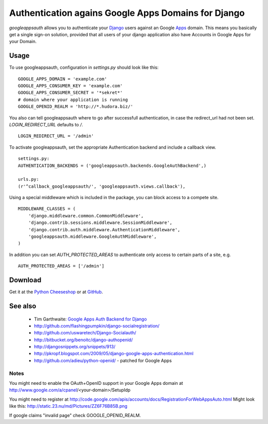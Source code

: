====================================================
Authentication agains Google Apps Domains for Django
====================================================

*googleappsauth* allows you to authenticate your `Django <http://www.djangoproject.com/>`_  users
against an Google `Apps <http://www.google.com/apps/>`_ domain.
This means you basically get a single sign-on solution, provided that all users of your django application
also have Accounts in Google Apps for your Domain.


Usage
=====

To use googleappsauth, configuration in `settings.py` should look like this::

    GOOGLE_APPS_DOMAIN = 'example.com'
    GOOGLE_APPS_CONSUMER_KEY = 'example.com'
    GOOGLE_APPS_CONSUMER_SECRET = '*sekret*'
    # domain where your application is running
    GOOGLE_OPENID_REALM = 'http://*.hudora.biz/'

You also can tell googleappsauth where to go after successfull authentication, in case
the redirect_url had not been set. `LOGIN_REDIRECT_URL` defaults to `/`.
::

    LOGIN_REDIRECT_URL = '/admin'

To activate googleappsauth, set the appropriate Authentication backend and include a callback view.
::

    settings.py:
    AUTHENTICATION_BACKENDS = ('googleappsauth.backends.GoogleAuthBackend',)
    
    urls.py:
    (r'^callback_googleappsauth/', 'googleappsauth.views.callback'),


Using a special middleware which is included in the package, you can block access to a compete site.
::

    MIDDLEWARE_CLASSES = (
        'django.middleware.common.CommonMiddleware',
        'django.contrib.sessions.middleware.SessionMiddleware',
        'django.contrib.auth.middleware.AuthenticationMiddleware',
        'googleappsauth.middleware.GoogleAuthMiddleware',
    )

In addition you can set `AUTH_PROTECTED_AREAS` to authenticate only access to certain parts of a site, e.g.
::

    AUTH_PROTECTED_AREAS = ['/admin']

Download
========

Get it at the `Python Cheeseshop <http://pypi.python.org/pypi/googleappsauth/>`_ or at
`GitHub <http://github.com/hudora/django-googleappsauth>`_.

See also
========

 * Tim Garthwaite: `Google Apps Auth Backend for Django <http://techblog.appirio.com/2008/10/google-apps-auth-backend-for-django.html>`_
 * http://github.com/flashingpumpkin/django-socialregistration/
 * http://github.com/uswaretech/Django-Socialauth/
 * http://bitbucket.org/benoitc/django-authopenid/
 * http://djangosnippets.org/snippets/913/
 * http://pkropf.blogspot.com/2009/05/django-google-apps-authentication.html
 * http://github.com/adieu/python-openid/ - patched for Google Apps

Notes
-----

You might need to enable the OAuth+OpenID support in your Google Apps domain
at http://www.google.com/a/cpanel/<your-domain>/SetupIdp

You might need to register at http://code.google.com/apis/accounts/docs/RegistrationForWebAppsAuto.html
Might look like this: http://static.23.nu/md/Pictures/ZZ6F76B85B.png

If google claims "invalid page" check GOOGLE_OPENID_REALM.
